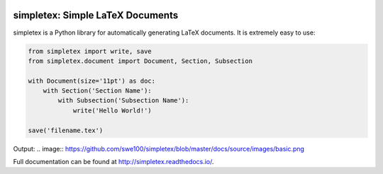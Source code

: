 .. image:: https://readthedocs.org/projects/simpletex/badge/?version=latest
    :target: http://simpletex.readthedocs.io/en/latest/?badge=latest
    :alt: Documentation Status

simpletex: Simple LaTeX Documents
=================================

simpletex is a Python library for automatically generating LaTeX documents. It is extremely easy to use:

.. code-block:: python

    from simpletex import write, save
    from simpletex.document import Document, Section, Subsection
    
    with Document(size='11pt') as doc:
        with Section('Section Name'):
            with Subsection('Subsection Name'):
                write('Hello World!')
    
    save('filename.tex')

Output:
.. image:: https://github.com/swe100/simpletex/blob/master/docs/source/images/basic.png
    
Full documentation can be found at http://simpletex.readthedocs.io/.
